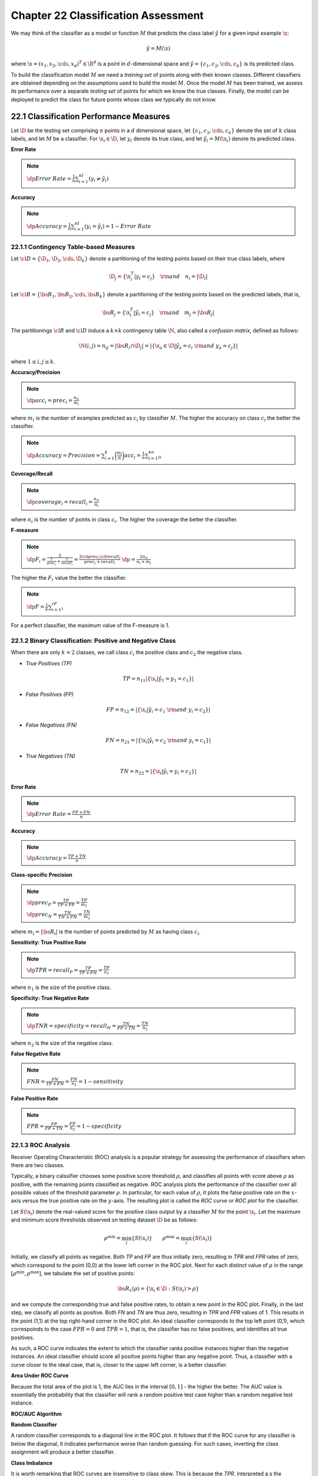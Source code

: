 Chapter 22 Classification Assessment
====================================

We may think of the classifier as a model or function :math:`M` that predicts
the class label :math:`\hat{y}` for a given input example :math:`\x`:

.. math::

    \hat{y}=M(\x)

where :math:`\x=(x_1,x_2,\cds,x_d)^T\in\R^d` is a point in :math:`d`-dimensional 
space and :math:`\hat{y}=\{c_1,c_2,\cds,c_k\}` is its predicted class.

To build the classification model :math:`M` we need a *training set* of points along with their known classes.
Different classifiers are obtained depending on the assumptions used to build the model :math:`M`.
Once the model :math:`M` has been trained, we assess its performance over a 
separate *testing set* of points for which we know the true classes.
Finally, the model can be deployed to predict the class for future points whose class we typically do not know.

22.1 Classification Performance Measures
----------------------------------------

Let :math:`\D` be the testing set comprising :math:`n` points in a :math:`d` 
dimensional space, let :math:`\{c_1,c_2,\cds,c_k\}` denote the set of :math:`k`
class labels, and let :math:`M` be a classifier.
For :math:`\x_i\in\D`, let :math:`y_i` denote its true class, and let 
:math:`\hat{y_i}=M(\x_i)` denote its predicted class.

**Error Rate**

.. note::

    :math:`\dp Error\ Rate=\frac{1}{n}\sum_{i=1}^nI(y_i\ne\hat{y_i})`

**Accuracy**

.. note::

    :math:`\dp Accuracy=\frac{1}{n}\sum_{i=1}^nI(y_i=\hat{y_i})=1-Error\ Rate`

22.1.1 Contingency Table-based Measures
^^^^^^^^^^^^^^^^^^^^^^^^^^^^^^^^^^^^^^^

Let :math:`\cl{D}=\{\D_1,\D_2,\cds,\D_k\}` denote a partitioning of the testing 
points based on their true class labels, where

.. math::

    \D_j=\{\x_i^T|y_i=c_j\}\quad\rm{and}\quad n_i=|\D_i|

Let :math:`\cl{R}=\{\bs{R}_1,\bs{R}_2,\cds,\bs{R}_k\}` denote a partitioning of
the testing points based on the predicted labels, that is,

.. math::

    \bs{R}_j=\{\x_i^T|\hat{y_i}=c_j\}\quad\rm{and}\quad m_j=|\bs{R}_j|

The partitionings :math:`\cl{R}` and :math:`\cl{D}` induce a :math:`k\times k` 
contingency table :math:`\N`, also called a *confusion matrix*, defined as 
follows:

.. math::

    \N(i,j)=n_{ij}=|\bs{R}_i\cap\D_j|=|\{\x_a\in\D|\hat{y_a}=c_i\ \rm{and}\ y_a=c_j\}|

where :math:`1\leq i,j\leq k`.

**Accuracy/Precision**

.. note::

    :math:`\dp acc_i=prec_i=\frac{n_{ii}}{m_i}`

where :math:`m_i` is the number of examples predicted as :math:`c_i` by classifier :math:`M`.
The higher the accuracy on class :math:`c_i` the better the classifier.

.. note::

    :math:`\dp Accuracy=Precision=\sum_{i=1}^k\bigg(\frac{m_i}{n}\bigg)acc_i=\frac{1}{n}\sum_{i=1}^kn_{ii}`

**Coverage/Recall**

.. note::

    :math:`\dp coverage_i=recall_i=\frac{n_{ii}}{n_i}`

where :math:`n_i` is the number of points in class :math:`c_i`.
The higher the coverage the better the classifier.

**F-measure**

.. note::

    :math:`\dp F_i=\frac{2}{\frac{1}{prec_i}+\frac{1}{recall_i}}=\frac{2\cd prec_i\cd recall_i}{prec_i+recall_i}`
    :math:`\dp=\frac{2n_{ii}}{n_i+m_i}`

The higher the :math:`F_i` value the better the classifier.

.. note::

    :math:`\dp F=\frac{1}{k}\sum_{i=1}^rF_i`

For a perfect classifier, the maximum value of the F-measure is 1.

22.1.2 Binary Classification: Positive and Negative Class
^^^^^^^^^^^^^^^^^^^^^^^^^^^^^^^^^^^^^^^^^^^^^^^^^^^^^^^^^

When there are only :math:`k=2` classes, we call class :math:`c_i` the positive 
class and :math:`c_2` the negative class.

* *True Positives (TP)*

.. math::

    TP=n_{11}|\{\x_i|\hat{y_1}=y_1=c_1\}|

* *False Positives (FP)*

.. math::

    FP=n_{12}=|\{\x_i|\hat{y_i}=c_1\ \rm{and}\ y_i=c_2\}|

* *False Negatives (FN)*

.. math::

    FN=n_{21}=|\{\x_i|\hat{y_i}=c_2\ \rm{and}\ y_i=c_1\}|

* *True Negatives (TN)*

.. math::

    TN=n_{22}=|\{\x_i|\hat{y_i}=y_i=c_2\}|

**Error Rate**

.. note::

    :math:`\dp Error\ Rate=\frac{FP+FN}{n}`

**Accuracy**

.. note::

    :math:`\dp Accuracy=\frac{TP+TN}{n}`

**Class-specific Precision**

.. note::

    :math:`\dp prec_P=\frac{TP}{TP+FP}=\frac{TP}{m_1}`

    :math:`\dp prec_N=\frac{TN}{TN+FN}=\frac{TN}{m_2}`

where :math:`m_i=|\bs{R}_i|` is the number of points predicted by :math:`M` as having class :math:`c_i`.

**Sensitivity: True Positive Rate**

.. note::

    :math:`\dp TPR=recall_P=\frac{TP}{TP+FN}=\frac{TP}{n_1}`

where :math:`n_1` is the size of the positive class.

**Specificity: True Negative Rate**

.. note::

    :math:`\dp TNR=specificity=recall_N=\frac{TN}{FP+TN}=\frac{TN}{n_2}`

where :math:`n_2` is the size of the negative class.

**False Negative Rate**

.. note::

    :math:`FNR=\frac{FN}{TP+FN}=\frac{FN}{n_1}=1-sensitivity`

**False Positive Rate**

.. note::

    :math:`FPR=\frac{FP}{FP+TN}=\frac{FP}{n_2}=1-specificity`

22.1.3 ROC Analysis
^^^^^^^^^^^^^^^^^^^

Receiver Operating Characteristic (ROC) analysis is a popular strategy for 
assessing the performance of classifiers when there are two classes.

Typically, a binary calssifier chooses some positive score threshold 
:math:`\rho`, and classifies all points with score above :math:`\rho` as 
positive, with the remaining points classified as negative.
ROC analysis plots the performance of the classifier over all possible values of 
the threshold parameter :math:`\rho`.
In particular, for each value of :math:`\rho`, it plots the false positive rate
on the :math:`x`-axis versus the true positive rate on the :math:`y`-axis.
The resulting plot is called the *ROC curve* or *ROC plot* for the classifier.

Let :math:`S(\x_i)` denote the real-valued score for the positive class output
by a classifier :math:`M` for the point :math:`\x_i`.
Let the maximum and minimum score thresholds observed on testing dataset :math:`\D` be as follows:

.. math::

    \rho^\min=\min_i\{S(\x_i)\}\quad\quad\rho^\max=\max_i\{S(\x_i)\}

Initially, we classify all points as negative.
Both *TP* and *FP* are thus initially zero, resulting in *TPR* and *FPR* rates 
of zero, which correspond to the point (0,0) at the lower left corner in 
the ROC plot.
Next for each distinct value of :math:`\rho` in the range 
:math:`[\rho^\min,\rho^\max]`, we tabulate the set of positive points:

.. math::

    \bs{R}_1(\rho)=\{\x_i\in\D:S(\x_i)>\rho\}

and we compute the corresponding true and false positive rates, to obtain a new point in the ROC plot.
Finally, in the last step, we classify all points as positive.
Both *FN* and *TN* are thus zero, resulting in *TPR* and *FPR* values of 1.
This results in the point (1,1) at the top right-hand corner in the ROC plot.
An ideal classifier corresponds to the top left point (0,1), which correspoinds
to the case :math:`FPR=0` and :math:`TPR=1`, that is, the classifier has no 
false positives, and identifies all true positives.

As such, a ROC curve indicates the extent to which the classifier ranks positive 
instances higher than the negative instances.
An ideal classifier should score all positive points higher than any negative point.
Thus, a classifier with a curve closer to the ideal case, that is, closer to the 
upper left corner, is a better classifier.

**Area Under ROC Curve**

Because the total area of the plot is 1, the AUC lies in the interval :math:`[0,1]` - the higher the better.
The AUC value is essentially the probability that the classifier will rank a 
random positive test case higher than a random negative test instance.

**ROC/AUC Algorithm**

.. image:: ../_static/Algo22.1.png

**Random Classifier**

A random classifier corresponds to a diagonal line in the ROC plot.
It follows that if the ROC curve for any classifier is below the diagonal, it 
indicates performance worse than random guessing.
For such cases, inverting the class assignment will produce a better classifier.

**Class Imbalance**

It is worth remarking that ROC curves are insensitive to class skew. 
This is because the *TPR*, interpreted a s the probability of predicting a 
positive point as positive, and the *FPR*, interpreted as the probability of 
predicting a negative point as positive, do not depend on the ratio of the 
positive to negative class size.

22.2 Classifier Evaluation
--------------------------

The input dataset :math:`\D` is randomly split into a disjoint training set and testing set.
The training set is used to learn the model :math:`M`, and the testing set is
used to evaluate the measure :math:`\theta`.

22.2.1 :math:`K`-fold Cross-Validation
^^^^^^^^^^^^^^^^^^^^^^^^^^^^^^^^^^^^^^

Cross-validation divides the dataset :math:`\D` into :math:`K` equal-sized 
parts, called *folds*, namely :math:`\D_1,\D_2,\cds,\D_k`.
Each fold :math:`\D_i` is, in turn, treated as the testing set, with the 
remaining folds comprising the training set 
:math:`\D\backslash\D_i=\bigcup_{j\ne i}\D_j`.
After training the model :math:`M_i` on :math:`\D\backslash\D_i`, we assess its
performance on the testing set :math:`\D_i` to obtain the :math:`i`\ th estimate
:math:`\th_i`.
The expected value of the performance measure can then be estimated as

.. math::

    \hat{\mu_\th}=E[\th]=\frac{1}{K}\sum_{i=1}^K\th_i

and its variance as

.. math::

    \hat{\sg_\th}^2=\frac{1}{K}\sum_{i=1}^K(\th_i-\hat{\mu_\th})^2

.. image:: ../_static/Algo22.2.png

Usually :math:`K` is chosen to be 5 or 10.
The special case, when :math:`K=n`, is called *leave-one-out* cross-validation, 
where the tseting set comprises a single point and the remaining data is used 
for training purposes.

22.2.2 Bootstrap Resampling
^^^^^^^^^^^^^^^^^^^^^^^^^^^

The bootstrap method draws :math:`K` random samples of size :math:`n` *with replacement* from :math:`\D`.
Each sample :math:`\D_i` is thus the same size as :math:`\D`, and has several repeated points.
The probability that a point is selected is given as :math:`p=\frac{1}{n}`, and 
thus the probability that it is not selected is

.. math::

    q=1-p=\bigg(1-\frac{1}{n}\bigg)

Because :math:`\D_i` has :math:`n` points, the probability that :math:`\x_j` is 
not selected even after :math:`n` tries is given as

.. math::

    P(\x_j\notin\D_i)=q^n=\bigg(1-\frac{1}{n}\bigg)^n\simeq e\im=0.368

On the other hand, the probability that :math:`\x_j\in\D_i` is given as

.. math::

    P(\x_j\in\D_i)=1-P(\x_j\notin\D_i)=1-0.368=0.632

This means that each bootstrp sample contains approximately 63.2% of the points from :math:`\D`.

.. image:: ../_static/Algo22.3.png

22.2.3 Confidence Intervals
^^^^^^^^^^^^^^^^^^^^^^^^^^^

The sum of a large number of independent and identically distributed (IID) 
random variables has approximately a normal distribution, regardless of the
distribution of the individual random variables.
Let :math:`\th_1,\th_2,\cds,\th_K` be a sequence of IID random variables,
representing, for example, the error rate or some other performance measure over
the :math:`K`-folds in cross-validation or :math:`K` bootstrap samples.
Assume that each :math:`\th_i` has a finite mean :math:`E[\th_i]=\mu` and finite
variance :math:`\rm{var}(\th_i)=\sg^2`.

.. math::

    \hat{\mu}=\frac{1}{K}(\th_1+\th_2+\cds+\th_K)

.. math::

    E[\hat{mu}]=E\bigg[\frac{1}{K}(\th_1+\th_2+\cds+\th_K)\bigg]=\frac{1}{K}\sum_{i=1}^KE[\th_i]=\frac{1}{K}(K\mu)=\mu

.. math::

    \rm{var}(\hat{\mu})=var\bigg(\frac{1}{K}(\th_1+\th_2+\cds+\th_K)\bigg)=
    \frac{1}{K^2}\sum_{i=1}^K\rm{var}(\th_i)=\frac{1}{K^2}(K\sg^2)=
    \frac{\sg^2}{K}

.. math::

    std(\hat{\mu})=\sqrt{\rm{var}(\hat{\mu})}=\frac{\sg}{\sqrt{K}}

.. math::

    Z_K=\frac{\hat{\mu}-E[\hat{\mu}]}{std(\hat{\mu})}=\frac{\hat{\mu}-\mu}
    {\frac{\sg}{\sqrt{K}}}=\sqrt{K}\bigg(\frac{\hat{\mu}-\mu}{\sg}\bigg)

:math:`Z_K` specifiese the deviation of the estimated mean from the true mean in terms of its standard deviation.
The central limit theorem states that, as the sample size increases, the random 
variable :math:`Z_K` *converges in distribution* to the standard normal 
distribution.
That is, as :math:`K\rightarrow\infty`, for any :math:`x\in\R`, we have

.. math::

    \lim_{k\rightarrow\infty}P(Z_K\leq x)=\Phi(x)

where :math:`\Phi(x)` is the cumulative distribution function for the standard normal density function :math:`f(x|0,1)`.
Given significance level :math:`\alpha\in(0,1)`, let :math:`z_{\alpha/w}` denote 
the critical :math:`z`-score value for the standard normal distribution that 
encompasses :math:`\alpha/2` of the probability mass in the right tail, defined 
as

.. math::

    P(Z_K\geq z_{\alpha/w})=\frac{\alpha}{2},\rm{or\ equivalently\ }
    \Phi(z_{\alpha/2})=P(Z_K\leq z_{\alpha/2})=1-\frac{\alpha}{2}

Also, because the normal distribution is symmetric about the mean, we have

.. math::

    P(Z_K\geq -z_{\alpha/2})=1-\frac{\alpha}{2},\rm{or\ equivalently\ }\Phi(-z_{\alpha/2})=\frac{\alpha}{2}

Thus, given confidence level :math:`1-\alpha`, we can find the lower and upper 
critical :math:`z`-score values, so as to encompass :math:`1-\alpha` fraction of
the probability mass, which is given as

.. math::

    P(-z_{\alpha/2}\leq Z_K\leq z_{\alpha/2})=\Phi(z_{\alpha/2})-
    \Phi(-z_{\alpha/2})=1-\frac{\alpha}{2}-\frac{\alpha}{2}=1-\alpha

Note that

.. math::

    -z_{\alpha/2}\leq Z_K\leq z_{\alpha/2}&\Rightarrow -z_{\alpha/2}\leq\sqrt{K}
    \bigg(\frac{\hat{\mu}-\mu}{\sg}\bigg)\leq z_{\alpha/2}

    &\Rightarrow -z_{\alpha/2}\frac{\sg}{\sqrt{K}}\leq\hat{\mu}-\mu\leq z_{\alpha/2}\frac{\sg}{\sqrt{K}}

    &\Rightarrow \bigg(\hat{\mu}-z_{\alpha/2}\frac{\sg}{\sqrt{K}}\bigg)\leq\mu
    \leq\bigg(\hat{\mu}+z_{\alpha/2}\frac{\sg}{\sqrt{K}}\bigg)

.. note::

    :math:`\dp P\bigg(\hat{\mu}-z_{\alpha/2}\frac{\sg}{\sqrt{K}}\leq\mu`
    :math:`\dp\leq\hat{\mu}+z_{\alpha/2}\frac{\sg}{\sqrt{K}}\bigg)=1-\alpha`

Thus, for any given level of confidence :math:`1-\alpha`, we can compute the
corresponding :math:`100(1-\alpha)\%` confidence interval 
:math:`(\hat{\mu}-z_{\alpha/2}\frac{\sg}{\sqrt{K}},`
:math:`\hat{\mu}+z_{\alpha/2}\frac{\sg}{\sqrt{K}})`.

**Unknown Variance**

We can replace :math:`\sg^2` by the sample variance

.. math::

    \hat{\sg}^2=\frac{1}{K}\sum_{i=1}^K(\th_i\hat{\mu})^2

because :math:`\hat{\sg}^2` is a *consistent* estimator for :math:`\sg^2`, that 
is, as :math:`K\rightarrow\infty`, :math:`\hat{\sg}^2` converges with 
probability 1, also called *converges almost surely*, to :math:`\sg^2`.
The central limit theorem then states that the random variable :math:`Z_K^*`
defined below converges in distribution to the standard normal distribution:

.. math::

    Z_K^*=\sqrt{K}\bigg(\frac{\hat{\mu}-\mu}{\hat{\sg}}\bigg)

.. note::

    :math:`\dp\lim_{K\rightarrow\infty}P\bigg(\hat{\mu}-z_{\alpha/2}\frac{\hat{\sg}}{\sqrt{K}})`
    :math:`\dp\leq\mu\leq\hat{\mu}-z_{\alpha/2}\frac{\hat{\sg}}{\sqrt{K}}\bigg)=1-\alpha`

In other words, :math:`(\hat{\mu}-z_{\alpha/2}\frac{\hat{\sg}}{\sqrt{K}},)`
:math:`\hat{\mu}-z_{\alpha/2}\frac{\hat{\sg}}{\sqrt{K}})` is the 
:math:`100(1-\alpha)\%` confidence interval for :math:`\mu`.

**Small Sample Size**

Consider the random variables :math:`V_i`, for :math:`i=1,\cds,K`, defined as

.. math::

    V_i=\frac{\th_i-\hat{\mu}}{\sg}

Further, consider the sum of their squares:

.. math::

    S=\sum_{i=1}^KV_i^2=\sum_{i=1}^K\bigg(\frac{\th_i-\hat{\mu}}{\sg}\bigg)^2=
    \frac{1}{\sg^2}\sum_{i=1}^K(\th_i-\hat{\mu})^2=\frac{K\hat{\sg}^2}{\sg^2}

If we assume that the :math:`V_i`'s are IID with the standard normal 
distribution, then the sum :math:`S` follows a chi-squared distribution with
:math:`K-1` degrees of freedom, denoted :math:`\chi^2(K-1)`, since :math:`S` is
the sum of the squares of :math:`K` random variables :math:`V_i`.
There are only :math:`K-1` degrees of freedom because each :math:`V_i` depends
on :math:`\hat{\mu}` and the sum of the :math:`\th_i`'s is thus fixed.

.. math::

    Z_K^*&=\sqrt{K}\bigg(\frac{\hat{\mu}-\mu}{\hat{\sg}}\bigg)=\bigg(\frac{\hat{\mu}-\mu}{\hat{\sg}/\sqrt{K}}\bigg)

    &=\bigg(\frac{\hat{\mu}-\mu}{\hat{\sg}/\sqrt{K}}\bigg/
    \frac{\hat{\sg}/\sqrt{K}}{\sg/\sqrt{K}}\bigg)=\bigg(
    \frac{\frac{\hat{\mu}-\mu}{\hat{\sg}/\sqrt{K}}}{\hat{\sg}/\sg}\bigg)=
    \frac{Z_K}{\sqrt{S/K}}

Assuming that :math:`Z_K` follows a standard normal distribution, and noting 
that :math:`S` follows a chi-squared distribution with :math:`K-1` degrees of
freedom, then the distribution of :math:`Z_K^*` is precisely the Student's
:math:`t` distribution with :math:`K-1` degrees of freedom.
Thus, in the small sample case, instead of using the standard normal density to 
derive the confidence interval, we use the :math:`t` distribution.
In particular, given confidence level :math:`1-\alpha` we choose the critical
value :math:`t_{\alpha/2}` such that the cumulative :math:`t` distribution 
function with :math:`K-1` degrees of freedom encompasses :math:`\alpha/2` of the
probability mass in the right tail.
That is,

.. math::

    P(Z_K^*\geq t_{\alpha/2})=1-T_{K-1}(t_{\alpha/2})=\alpha/2

.. math::

    P\bigg(\hat{\mu}-t_{\alpha/2}\frac{\hat{\sg}}{\sqrt{K}}\leq\mu\leq
    \hat{\mu}-t_{\alpha/2}\frac{\hat{\sg}}{\sqrt{K}}\bigg)=1-\alpha

The :math:`100(1-\alpha)%` confidence interval for the true mean :math:`\mu` is thus

.. note::

    :math:`\dp\bigg(\hat{\mu}-t_{\alpha/2}\frac{\hat{\sg}}{\sqrt{K}}\leq`
    :math:`\dp\mu\leq\hat{\mu}-t_{\alpha/2}\frac{\hat{\sg}}{\sqrt{K}}\bigg)`

As :math:`K` increases, the :math:`t` distribution very rapidly converges in 
distribution to the standard normal distribution, consistent with the large 
sample case.
Thus, for large samples, we may use the usual :math:`z_{\alpha/2}` threshold.

22.2.4 Comparing Classifiers: Paired :math:`t`-Test
^^^^^^^^^^^^^^^^^^^^^^^^^^^^^^^^^^^^^^^^^^^^^^^^^^^

We look at a method that allows us to test for a significant difference in the 
classification performance of two alternative classifiers, :math:`M^A` and 
:math:`M^B`.
We want to assess which of them has a superior classification performance on a given dataset :math:`\D`.
We perform a *paired test*, with both classifiers trained and tested on the same data.
Let :math:`\th_1^A,\th_2^A,\cds,\th_K^A` and 
:math:`\th_1^B,\th_2^B,\cds,\th_K^B` denote the performance values for 
:math:`M^A` and :math:`M^B`, respectively.
To determine if the two classifiers have different or similar performance, 
define the random variable :math:`\delta_i` as the difference in their
performance on the :math:`i`\ th dataset:

.. math::

    \delta_i=\th_i^A-\th_i^B

.. math::

    \hat{\mu_delta}=\frac{1}{K}\sum_{i=1}^K\delta_i\quad\quad\hat{\sg_\delta}^2=
    \frac{1}{K}\sum_{i=1}^K(\delta_i-\hat{\mu_\delta})^2

The null hypothesis :math:`H_0` is that their performance is the same, that is, 
the true expected difference is zero, whereas the alternative hypothesis 
:math:`H_a` is that they are not the same, that is, the true expected difference
:math:`\mu_\delta` is not zero:

.. math::

    H_0: \mu_\delta=0\quad\quad H_a:\mu_\delta\neq 0

.. math::

    Z_\delta^*=\sqrt{K}\bigg(\frac{\hat{\mu_\delta}-\mu_\delta}{\hat{\sg_\delta}}\bigg)

.. note::

    :math:`\dp Z_\delta^*=\frac{\sqrt{K}\hat{\mu_\delta}}{\hat{\sg_\delta}}\sum t_{K-1}`

where the notation :math:`Z_\delta^*\sim t_{K-1}` means that :math:`Z_\delta^*` 
follows the :math:`t` distribution with :math:`K-1` degress of freedom.

Given a desired confidence level :math:`1-\alpha`, we conclude that

.. math::

    P(-t_{\alpha/2}\leq Z_\delta^*\leq t_{\alpha/2})=1-\alpha

.. image:: ../_static/Algo22.4.png

22.3 Bias-Variance Decomposition
--------------------------------

Given a training set :math:`\D` comprising :math:`n` points :math:`\x_i\in\R^d`,
with their corresponding classes :math:`y_i`, a learned classification model
:math:`M` predicts the class for a given test point :math:`\x`.
A *loss function* specifies the cost or penalty of predicting the class to be 
:math:`\hat{y}=M(\x)`, when the true class is :math:`y`.
A commonly used loss function for classification is the *zero-one loss*, defined as

.. math::

    L(y,M(\x))=I(M(\x)\neq y)=\left\{\begin{array}{lr}0\quad\rm{if\ }M(\x)=y\\
    1\quad\rm{if\ }M(\x)\neq y\end{array}\right.

Another commonly used loss function is the *squared loss*, defined as

.. math::

    L(y,M(\x))=(y-M(\x))^2

where we assume that the classes are discrete valued, and not categorical.

**Expected Loss**

The goal of learning a classification model can be cast as minimizing the expected loss:

.. math::

    E_y[L(y,M(\x))|\x]=\sum_yL(y,M(\x))\cd P(y|\x)

where :math:`E_y` denotes that the expectation is taken over the different class values :math:`y`.

Minimizing the expected zero-one loss corresponds to minimizing the error rate.
Let :math:`M(\x)=c_i`, then we have

.. math::

    E_y[L(y,M(\x))|\x]&=E_y[I(y\neq M(\x))|\x]

    &=\sum_y I(y\neq c_i)\cd P(y|\x)

    &=\sum_{y\neq c_i}P(y|\x)

    &=1-P(c_i|\x)

Thus, to minimize the expected loss we should choose :math:`c_i` as the class 
that maximizes the posterior probability, that is, 
:math:`c_i=\arg\max_yP(y|\x)`.

**Bias and Variance**

Intuitively, the *bias* of a classifier refers to the systematic deviation of 
its predicted decision boundary from the true decision boundary, whereas the 
*variance* of a classifier refers to the deviation among the learned decision
boundaries over different training sets.
More formally, because :math:`M` depends on the training set, given a test point
:math:`\x`, we denote its predicted value as :math:`M(\x,\D)`.

.. math::

    E[L&(y,M(\x,\D))|\x,\D]
    
    &=E_y[(y-M(\x,\D))^2|\x,\D]

    &=E_y[(y-E_y[y|\x]+E_y[y|\x]-M(\x,\D))^2|\x,\D]

    &=E_y[(y-E_y[y|\x])^2|\x,\D]+E_y[(M(\x,\D)-E_y[y|\x])^2|\x,\D]
    
    &\quad+E_y[2(y-E_y[y|\x])\cd(E_y[y|\x]-M(\x,\D))|\x,\D]

    &=E_y[(y-E_y[y|\x])^2|\x,\D]+(M(\x,\D)-E_y[y|\x])^2

    &\quad+2(E_y[y|\x]-M(\x,\D))\cd(E_y[y|\x]-E_y[y|\x])

    &=E_y[(y-E_y[y|\x])^2|\x,\D]+(M(\x,\D)-E_y[y|\x])^2

The average or expected squared error for a given test point :math:`\x` over all training sets is then given as

.. math::

    E_\D[&(M(\x,\D)-E_y[y|\x])^2]
    
    &=E_\D[(M(\x,\D)-E_\D[M(\x,\D)]+E_\D[M(\x,\D)]-E_y[y|\x])^2]

    &=E_\D[(M(\x,\D)-E_\D[M(\x,\D)])^2]+E_\D[(E_\D[M(\x,\D)]-E_y[y|\x])^2]

    &\quad+2(E_\D[M(\x,\D)]-E_y[y|\x])\cd(E_\D[M(\x,\D)]-E_\D[M(\x,\D)])

    &=E_\D[(M(\x,\D)-E_\D[M(\x,\D)])^2]+(E_\D[M(\x,\D)]-E_y[y|\x])^2

The expected squared loss over all test points :math:`\x` and over all training 
sets :math:`\D` of size :math:`n` yields the following decomposition into noise,
variance and bias terms:

.. note::

    :math:`E_{\x,\D,y}[(y-M(\x,\D))^2]`

    :math:`\quad=E_{\x,\D,y}[(y-E_y[y|\x])^2|\x,\D]+E_{\x,\D}[(M(\x,\D)-E_y[y|\x])^2]`

    :math:`\quad=E_{\x,y}[(y-E_y[y|\x])^2]+E_{\x,\D}[(M(\x,\D)-E_\D[M(\x,\D)])]`

    :math:`\quad\quad+E_\x[(E_\D[M(\x,\D)]-E_y[y|\x])^2]`

Thus, the expected square loss over all test points and training sets can be
decomposed into three terms: noise, average bias, and average variance.
In general, the expected loss can be attributed to high bias or high variance, 
with typically a trade-off between these two terms. 
Ideally, we seek a balance between these opposing trends, that is, we prefer a 
classifier with an acceptable bias (reﬂecting domain or dataset specific 
assumptions) and as low a variance as possible.

22.4 Ensemble Classifiers
-------------------------